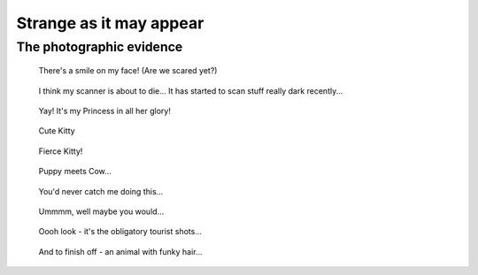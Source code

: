 Strange as it may appear
========================

The photographic evidence
-------------------------

.. container:: carousel
   
   .. figure:: puppy-n-toy.jpg
   
      There's a smile on my face! (Are we scared yet?)
   
   .. figure:: puppy01.jpg
   
      I think my scanner is about to die... It has started to scan stuff
      really dark recently...
   
   .. figure:: puppy02.jpg
   
      Yay! It's my Princess in all her glory!
   
   .. figure:: puppy03.jpg
   
      Cute Kitty
   
   .. figure:: puppy04.jpg
   
      Fierce Kitty!
   
   .. figure:: puppy05.jpg
   
      Puppy meets Cow...
   
   .. figure:: puppy06.jpg
   
      You'd never catch me doing this...
   
   .. figure:: toy01.jpg
   
      Ummmm, well maybe you would...
   
   .. figure:: ots01.jpg
   
      Oooh look - it's the obligatory tourist shots...
   
   .. figure:: ots02.jpg
   
   .. figure:: ots03.jpg
   
      And to finish off - an animal with funky hair...
